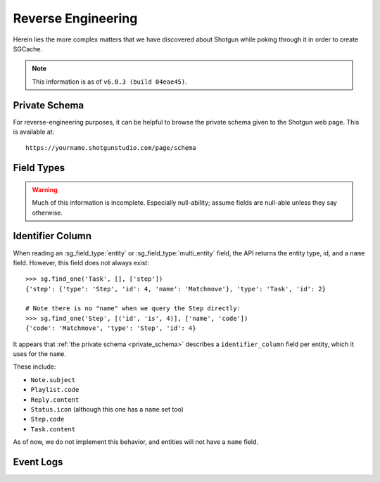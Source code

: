 Reverse Engineering
===================

Herein lies the more complex matters that we have discovered about Shotgun
while poking through it in order to create SGCache.

.. note:: This information is as of ``v6.0.3 (build 04eae45)``.


.. _private_schema:

Private Schema
--------------

For reverse-engineering purposes, it can be helpful to browse the private
schema given to the Shotgun web page. This is available at::

    https://yourname.shotgunstudio.com/page/schema



Field Types
-----------

.. warning:: Much of this information is incomplete. Especially null-ability;
             assume fields are null-able unless they say otherwise.

.. sg_field_type:: checkbox

    - API type: ``bool``
    - Not NULL-able; the API throws an error if you filter with a ``None`` here

.. sg_field_type:: color

    - API type: comma-delimited RGB integers, e.g.::

        "255,255,255"

      or one of::

        {"Blue", "Orange", "Pink", "Red", "Green", "Purple", "Grey", "Black"}

      or::

        "pipeline_step" # to use the colour from the Task's pipeline Step.

    - NULL-able in general, but not on :sg_field:`Task.color`; throw the error:

        Unsupported format for Task color field. The Task color can not be nil, the expected format is r,g,b where the values of r,g and b are in the range 0-255. The value of the color can also be set using the legacy color strings which are; Blue, Orange, Pink, Red, Green, Purple, Grey and Black. The value can also be set to the value pipeline_step to indicate that the Gantt bar should render using the color of the Task's Pipeline Step.



.. sg_field_type:: date

    - Python API type: :class:`datetime.date` object
    - JSON API type: (assumed) `ISO 8601 <https://en.wikipedia.org/?title=ISO_8601>`_ encoded string, e.g.::

        "2014-08-08"

.. sg_field_type:: date_time

    - Python API type: :class:`datetime.datetime` object
    - JSON API type: `ISO 8601 <https://en.wikipedia.org/?title=ISO_8601>`_ encoded string, e.g.::

        "2014-08-08T19:53:50Z"

.. sg_field_type:: duration

    - API type: ``int``

.. sg_field_type:: entity

    - API type: ``dict`` of a single entity; e.g.::

        {
            "id": 2,
            "type": "Shot",
            "name": "Shot 1"
        }

    - Must contain ``type`` and ``id``, and often ``name``
    - NULL-able
    - Not necessarily constrained to a single entity type

.. sg_field_type:: entity_type

    - API type: ``str`` of type name

.. sg_field_type:: float

    - API type: ``float``

.. sg_field_type:: image

    - API type: ``str`` of URL
    - May be influenced by ``api_return_image_urls`` passed via JSON API

.. sg_field_type:: list

    - API type: ``str``, value of which is from a defined set
    - A better name would be "enumeration"

.. sg_field_type:: multi_entity

    - API type: a ``list`` of :sg_field_type:`entities <entity>`

.. sg_field_type:: number

    - API type: ``int``
    - This is used for IDs

.. sg_field_type:: password

    - API type: the literal string ``'*******'``
    - Only used for ``ClientUser.password_proxy``

.. sg_field_type:: percent

    - API type: ``int`` from 0 to 100
    - Only used by ``Task.time_percent_of_est``

.. sg_field_type:: pivot_column

    - Only in ``step_*`` fields
    - Not supported by the API in any way

.. sg_field_type:: serializable

    - API type: any JSON
    - Not filterable by the API

.. sg_field_type:: status_list

    - API type: ``str``, value of which is from the set of statuses.

.. sg_field_type:: tag_list

    - API type: ``list`` of ???.

.. sg_field_type:: text

    - API type: ``str``
    - NULL-able.

.. sg_field_type:: timecode

    - API type: ``int``
    - Only used by ``Shot.{src_in,src_out}``

.. sg_field_type:: url

    - API type: ``dict`` with:
        - ``content_type``
        - ``name``
        - etc.,
    - Appears to be a link to the entity it belongs to, and so violates a core
      assumption that SGSession makes.
    - Cannot be used in filters

.. sg_field_type:: url_template

    - Not filterable by the API
    - Not used by default; only by by our ``{Shot,Version}.sg_viewer_link``
      (which itself is deprecated)

.. sg_field_type:: uuid

    - API Type: ``str`` of typical `UUID <https://en.wikipedia.org/wiki/Universally_unique_identifier>`_,
      e.g.::

        "de305d54-75b4-431b-adb2-eb6b9e546014"



Identifier Column
-----------------

When reading an :sg_field_type:`entity` or :sg_field_type:`multi_entity` field,
the API returns the entity type, id, and a ``name`` field. However, this field
does not always exist::

    >>> sg.find_one('Task', [], ['step'])
    {'step': {'type': 'Step', 'id': 4, 'name': 'Matchmove'}, 'type': 'Task', 'id': 2}

    # Note there is no "name" when we query the Step directly:
    >>> sg.find_one('Step', [('id', 'is', 4)], ['name', 'code'])
    {'code': 'Matchmove', 'type': 'Step', 'id': 4}

It appears that :ref:`the private schema <private_schema>` describes a
``identifier_column`` field per entity, which it uses for the ``name``.

These include:

- ``Note.subject``
- ``Playlist.code``
- ``Reply.content``
- ``Status.icon`` (although this one has a ``name`` set too)
- ``Step.code``
- ``Task.content``

As of now, we do not implement this behavior, and entities will not have a
``name`` field.



Event Logs
----------

.. seealso:: `sgevent's documentation on the event log <http://sgevents.readthedocs.org/en/latest/reverse_engineering.html>`_
